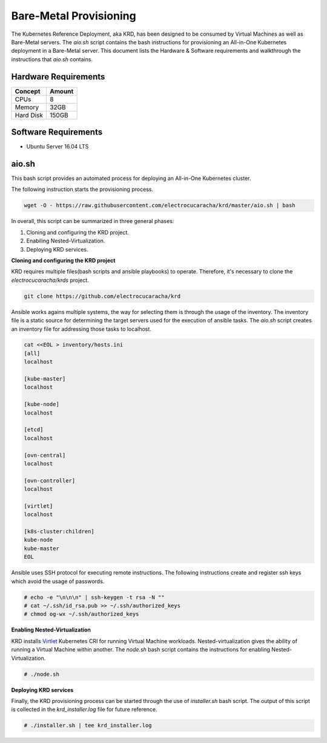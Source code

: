 .. Copyright 2018 Intel Corporation.
   Licensed under the Apache License, Version 2.0 (the "License");
   you may not use this file except in compliance with the License.
   You may obtain a copy of the License at
        http://www.apache.org/licenses/LICENSE-2.0
   Unless required by applicable law or agreed to in writing, software
   distributed under the License is distributed on an "AS IS" BASIS,
   WITHOUT WARRANTIES OR CONDITIONS OF ANY KIND, either express or implied.
   See the License for the specific language governing permissions and
   limitations under the License.

***********************
Bare-Metal Provisioning
***********************

The Kubernetes Reference Deployment, aka KRD, has been designed to be
consumed by Virtual Machines as well as Bare-Metal servers. The
*aio.sh* script contains the bash instructions for provisioning an
All-in-One Kubernetes deployment in a Bare-Metal server. This document
lists the Hardware & Software requirements and walkthrough the
instructions that *aio.sh* contains.

Hardware Requirements
#####################

+-----------+--------+
| Concept   | Amount |
+===========+========+
| CPUs      | 8      |
+-----------+--------+
| Memory    | 32GB   |
+-----------+--------+
| Hard Disk | 150GB  |
+-----------+--------+

Software Requirements
#####################

- Ubuntu Server 16.04 LTS

aio.sh
######

This bash script provides an automated process for deploying an
All-in-One Kubernetes cluster. 

The following instruction starts the provisioning process.

.. code-block:: bash

    wget -O - https://raw.githubusercontent.com/electrocucaracha/krd/master/aio.sh | bash

In overall, this script can be summarized in three general phases:

1. Cloning and configuring the KRD project.
2. Enabiling Nested-Virtualization.
3. Deploying KRD services.

**Cloning and configuring the KRD project**

KRD requires multiple files(bash scripts and ansible playbooks) to
operate. Therefore, it's necessary to clone the
*electrocucaracha/krds* project.

.. code-block:: bash

    git clone https://github.com/electrocucaracha/krd

Ansible works agains multiple systems, the way for selecting them is
through the usage of the inventory. The inventory file is a static
source for determining the target servers used for the execution of
ansible tasks. The *aio.sh* script creates an inventory file for
addressing those tasks to localhost.

.. code-block:: bash

    cat <<EOL > inventory/hosts.ini
    [all]
    localhost

    [kube-master]
    localhost

    [kube-node]
    localhost

    [etcd]
    localhost

    [ovn-central]
    localhost

    [ovn-controller]
    localhost

    [virtlet]
    localhost

    [k8s-cluster:children]
    kube-node
    kube-master
    EOL

Ansible uses SSH protocol for executing remote instructions. The
following instructions create and register ssh keys which avoid the
usage of passwords.

.. code-block:: bash

    # echo -e "\n\n\n" | ssh-keygen -t rsa -N ""
    # cat ~/.ssh/id_rsa.pub >> ~/.ssh/authorized_keys
    # chmod og-wx ~/.ssh/authorized_keys

**Enabling Nested-Virtualization**

KRD installs Virtlet_ Kubernetes CRI for running Virtual Machine
workloads. Nested-virtualization gives the ability of running a
Virtual Machine within another. The *node.sh* bash script contains the
instructions for enabling Nested-Virtualization.

.. _Virtlet : https://github.com/Mirantis/virtlet

.. code-block:: bash

    # ./node.sh

**Deploying KRD services**

Finally, the KRD provisioning process can be started through the use
of *installer.sh* bash script. The output of this script is collected
in the *krd_installer.log* file for future reference.

.. code-block:: bash

    # ./installer.sh | tee krd_installer.log

.. image:: ./img/installer_workflow.png
